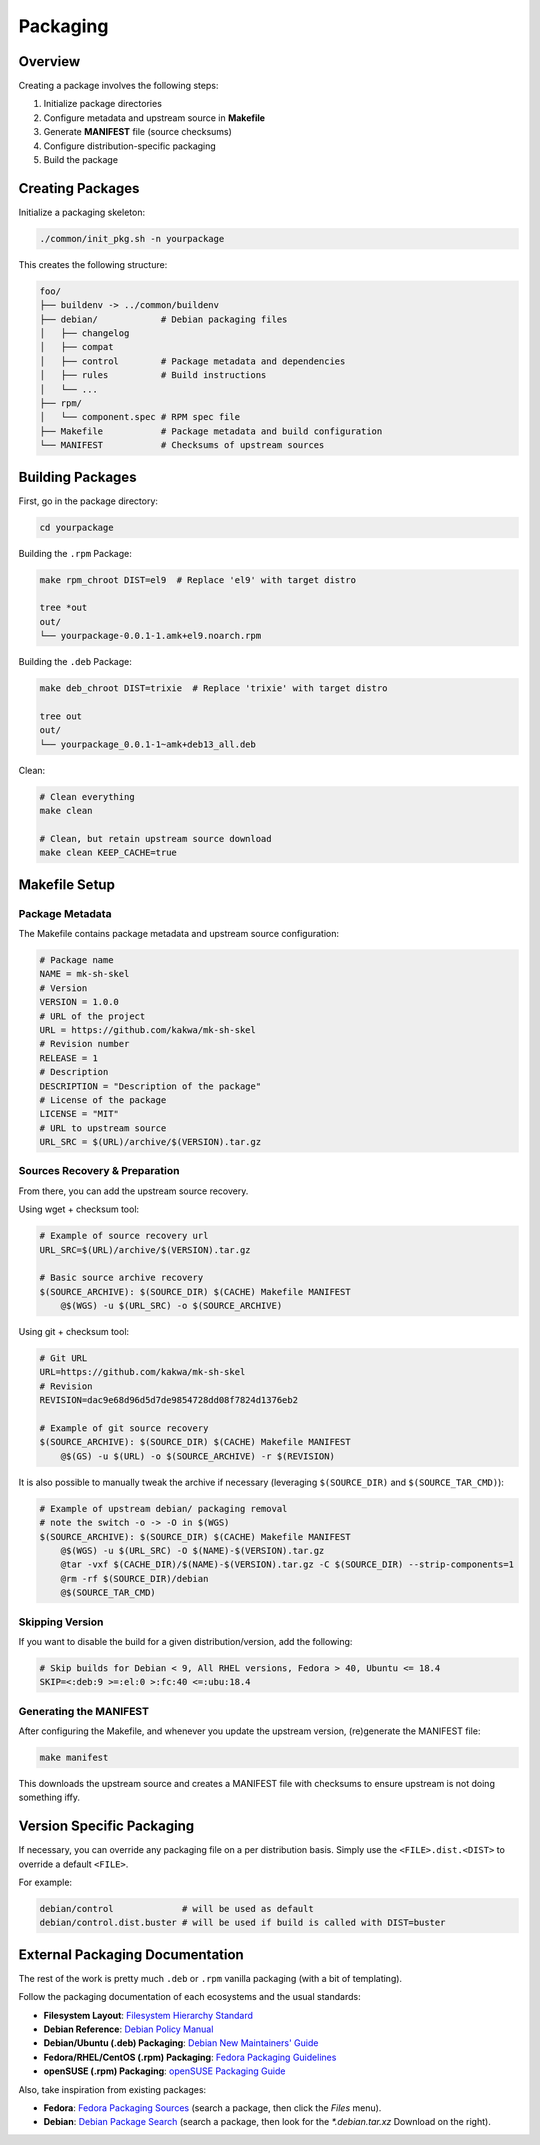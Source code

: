 Packaging
=========

Overview
--------

Creating a package involves the following steps:

1. Initialize package directories
2. Configure metadata and upstream source in **Makefile**
3. Generate **MANIFEST** file (source checksums)
4. Configure distribution-specific packaging
5. Build the package

Creating Packages
-----------------

Initialize a packaging skeleton:

.. sourcecode:: bash

    ./common/init_pkg.sh -n yourpackage

This creates the following structure:

.. sourcecode:: bash

    foo/
    ├── buildenv -> ../common/buildenv
    ├── debian/            # Debian packaging files
    │   ├── changelog
    │   ├── compat
    │   ├── control        # Package metadata and dependencies
    │   ├── rules          # Build instructions
    │   └── ...
    ├── rpm/
    │   └── component.spec # RPM spec file
    ├── Makefile           # Package metadata and build configuration
    └── MANIFEST           # Checksums of upstream sources

Building Packages
-----------------

First, go in the package directory:

.. sourcecode:: bash

    cd yourpackage

Building the ``.rpm`` Package:

.. sourcecode:: bash

    make rpm_chroot DIST=el9  # Replace 'el9' with target distro

    tree *out
    out/
    └── yourpackage-0.0.1-1.amk+el9.noarch.rpm

Building the ``.deb`` Package:

.. sourcecode:: bash

    make deb_chroot DIST=trixie  # Replace 'trixie' with target distro

    tree out
    out/
    └── yourpackage_0.0.1-1~amk+deb13_all.deb

Clean:

.. sourcecode:: bash

    # Clean everything
    make clean

    # Clean, but retain upstream source download
    make clean KEEP_CACHE=true

Makefile Setup
--------------

Package Metadata
~~~~~~~~~~~~~~~~

The Makefile contains package metadata and upstream source configuration:

.. sourcecode:: make

    # Package name
    NAME = mk-sh-skel
    # Version
    VERSION = 1.0.0
    # URL of the project
    URL = https://github.com/kakwa/mk-sh-skel
    # Revision number
    RELEASE = 1
    # Description
    DESCRIPTION = "Description of the package"
    # License of the package
    LICENSE = "MIT"
    # URL to upstream source
    URL_SRC = $(URL)/archive/$(VERSION).tar.gz

Sources Recovery & Preparation
~~~~~~~~~~~~~~~~~~~~~~~~~~~~~~

From there, you can add the upstream source recovery.

Using wget + checksum tool:

.. sourcecode:: make

    # Example of source recovery url
    URL_SRC=$(URL)/archive/$(VERSION).tar.gz
    
    # Basic source archive recovery
    $(SOURCE_ARCHIVE): $(SOURCE_DIR) $(CACHE) Makefile MANIFEST
        @$(WGS) -u $(URL_SRC) -o $(SOURCE_ARCHIVE)

Using git + checksum tool:

.. sourcecode:: make

    # Git URL
    URL=https://github.com/kakwa/mk-sh-skel
    # Revision
    REVISION=dac9e68d96d5d7de9854728dd08f7824d1376eb2
    
    # Example of git source recovery
    $(SOURCE_ARCHIVE): $(SOURCE_DIR) $(CACHE) Makefile MANIFEST
        @$(GS) -u $(URL) -o $(SOURCE_ARCHIVE) -r $(REVISION)

It is also possible to manually tweak the archive if necessary (leveraging ``$(SOURCE_DIR)`` and ``$(SOURCE_TAR_CMD)``):

.. sourcecode:: make

    # Example of upstream debian/ packaging removal
    # note the switch -o -> -O in $(WGS)
    $(SOURCE_ARCHIVE): $(SOURCE_DIR) $(CACHE) Makefile MANIFEST
        @$(WGS) -u $(URL_SRC) -O $(NAME)-$(VERSION).tar.gz
        @tar -vxf $(CACHE_DIR)/$(NAME)-$(VERSION).tar.gz -C $(SOURCE_DIR) --strip-components=1
        @rm -rf $(SOURCE_DIR)/debian
        @$(SOURCE_TAR_CMD)

Skipping Version
~~~~~~~~~~~~~~~~

If you want to disable the build for a given distribution/version, add the following:

.. sourcecode:: make

    # Skip builds for Debian < 9, All RHEL versions, Fedora > 40, Ubuntu <= 18.4
    SKIP=<:deb:9 >=:el:0 >:fc:40 <=:ubu:18.4

Generating the MANIFEST
~~~~~~~~~~~~~~~~~~~~~~~

After configuring the Makefile, and whenever you update the upstream version, (re)generate the MANIFEST file:

.. sourcecode:: bash

    make manifest

This downloads the upstream source and creates a MANIFEST file with checksums to ensure upstream is not doing something iffy.

Version Specific Packaging
--------------------------

If necessary, you can override any packaging file on a per distribution basis. Simply use the ``<FILE>.dist.<DIST>`` to override a default ``<FILE>``.

For example:

.. sourcecode:: bash

    debian/control             # will be used as default
    debian/control.dist.buster # will be used if build is called with DIST=buster

External Packaging Documentation
--------------------------------

The rest of the work is pretty much ``.deb`` or ``.rpm`` vanilla packaging (with a bit of templating).

Follow the packaging documentation of each ecosystems and the usual standards:

- **Filesystem Layout**: `Filesystem Hierarchy Standard <https://en.wikipedia.org/wiki/Filesystem_Hierarchy_Standard>`_
- **Debian Reference**: `Debian Policy Manual <https://www.debian.org/doc/debian-policy/index.html>`_
- **Debian/Ubuntu (.deb) Packaging**: `Debian New Maintainers' Guide <https://www.debian.org/doc/manuals/maint-guide/>`_
- **Fedora/RHEL/CentOS (.rpm) Packaging**: `Fedora Packaging Guidelines <https://docs.fedoraproject.org/en-US/packaging-guidelines/>`_
- **openSUSE (.rpm) Packaging**: `openSUSE Packaging Guide <https://en.opensuse.org/Portal:Packaging>`_

Also, take inspiration from existing packages:

- **Fedora**: `Fedora Packaging Sources <https://src.fedoraproject.org/projects/rpms/%2A>`_ (search a package, then click the `Files` menu).
- **Debian**: `Debian Package Search <https://packages.debian.org/search?keywords=rpm>`_ (search a package, then look for the `*.debian.tar.xz` Download on the right).
